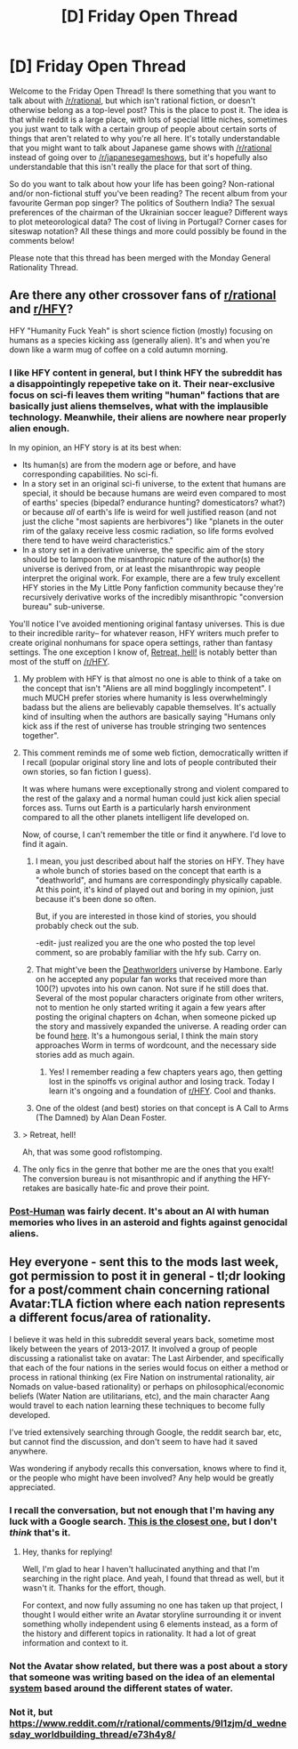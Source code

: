 #+TITLE: [D] Friday Open Thread

* [D] Friday Open Thread
:PROPERTIES:
:Author: AutoModerator
:Score: 17
:DateUnix: 1573225547.0
:DateShort: 2019-Nov-08
:END:
Welcome to the Friday Open Thread! Is there something that you want to talk about with [[/r/rational]], but which isn't rational fiction, or doesn't otherwise belong as a top-level post? This is the place to post it. The idea is that while reddit is a large place, with lots of special little niches, sometimes you just want to talk with a certain group of people about certain sorts of things that aren't related to why you're all here. It's totally understandable that you might want to talk about Japanese game shows with [[/r/rational]] instead of going over to [[/r/japanesegameshows]], but it's hopefully also understandable that this isn't really the place for that sort of thing.

So do you want to talk about how your life has been going? Non-rational and/or non-fictional stuff you've been reading? The recent album from your favourite German pop singer? The politics of Southern India? The sexual preferences of the chairman of the Ukrainian soccer league? Different ways to plot meteorological data? The cost of living in Portugal? Corner cases for siteswap notation? All these things and more could possibly be found in the comments below!

Please note that this thread has been merged with the Monday General Rationality Thread.


** Are there any other crossover fans of [[/r/rational][r/rational]] and [[/r/HFY][r/HFY]]?

HFY "Humanity Fuck Yeah" is short science fiction (mostly) focusing on humans as a species kicking ass (generally alien). It's and when you're down like a warm mug of coffee on a cold autumn morning.
:PROPERTIES:
:Author: westward101
:Score: 13
:DateUnix: 1573227822.0
:DateShort: 2019-Nov-08
:END:

*** I like HFY content in general, but I think HFY the subreddit has a disappointingly repepetive take on it. Their near-exclusive focus on sci-fi leaves them writing "human" factions that are basically just aliens themselves, what with the implausible technology. Meanwhile, their aliens are nowhere near properly alien enough.

In my opinion, an HFY story is at its best when:

- Its human(s) are from the modern age or before, and have corresponding capabilities. No sci-fi.\\
- In a story set in an original sci-fi universe, to the extent that humans are special, it should be because humans are weird even compared to most of earths' species (bipedal? endurance hunting? domesticators? what?) or because /all/ of earth's life is weird for well justified reason (and not just the cliche "most sapients are herbivores") like "planets in the outer rim of the galaxy receive less cosmic radiation, so life forms evolved there tend to have weird characteristics."\\
- In a story set in a derivative universe, the specific aim of the story should be to lampoon the misanthropic nature of the author(s) the universe is derived from, or at least the misanthropic way people interpret the original work. For example, there are a few truly excellent HFY stories in the My Little Pony fanfiction community because they're recursively derivative works of the incredibly misanthropic "conversion bureau" sub-universe.

You'll notice I've avoided mentioning original fantasy universes. This is due to their incredible rarity-- for whatever reason, HFY writers much prefer to create original nonhumans for space opera settings, rather than fantasy settings. The one exception I know of, [[https://www.reddit.com/r/HFY/comments/bfrj07/retreat_hell/][Retreat, hell!]] is notably better than most of the stuff on [[/r/HFY]].
:PROPERTIES:
:Author: GaBeRockKing
:Score: 13
:DateUnix: 1573240138.0
:DateShort: 2019-Nov-08
:END:

**** My problem with HFY is that almost no one is able to think of a take on the concept that isn't "Aliens are all mind bogglingly incompetent". I much MUCH prefer stories where humanity is less overwhelmingly badass but the aliens are believably capable themselves. It's actually kind of insulting when the authors are basically saying "Humans only kick ass if the rest of universe has trouble stringing two sentences together".
:PROPERTIES:
:Author: DangerouslyUnstable
:Score: 13
:DateUnix: 1573245399.0
:DateShort: 2019-Nov-09
:END:


**** This comment reminds me of some web fiction, democratically written if I recall (popular original story line and lots of people contributed their own stories, so fan fiction I guess).

It was where humans were exceptionally strong and violent compared to the rest of the galaxy and a normal human could just kick alien special forces ass. Turns out Earth is a particularly harsh environment compared to all the other planets intelligent life developed on.

Now, of course, I can't remember the title or find it anywhere. I'd love to find it again.
:PROPERTIES:
:Author: westward101
:Score: 3
:DateUnix: 1573244670.0
:DateShort: 2019-Nov-08
:END:

***** I mean, you just described about half the stories on HFY. They have a whole bunch of stories based on the concept that earth is a "deathworld", and humans are correspondingly physically capable. At this point, it's kind of played out and boring in my opinion, just because it's been done so often.

But, if you are interested in those kind of stories, you should probably check out the sub.

-edit- just realized you are the one who posted the top level comment, so are probably familiar with the hfy sub. Carry on.
:PROPERTIES:
:Author: DangerouslyUnstable
:Score: 3
:DateUnix: 1573245592.0
:DateShort: 2019-Nov-09
:END:


***** That might've been the [[https://deathworlders.com/][Deathworlders]] universe by Hambone. Early on he accepted any popular fan works that received more than 100(?) upvotes into his own canon. Not sure if he still does that. Several of the most popular characters originate from other writers, not to mention he only started writing it again a few years after posting the original chapters on 4chan, when someone picked up the story and massively expanded the universe. A reading order can be found [[https://www.reddit.com/r/HFY/wiki/ref/universes/jenkinsverse/essential_reading_order][here]]. It's a humongous serial, I think the main story approaches Worm in terms of wordcount, and the necessary side stories add as much again.
:PROPERTIES:
:Score: 3
:DateUnix: 1573305369.0
:DateShort: 2019-Nov-09
:END:

****** Yes! I remember reading a few chapters years ago, then getting lost in the spinoffs vs original author and losing track. Today I learn it's ongoing and a foundation of [[/r/HFY][r/HFY]]. Cool and thanks.
:PROPERTIES:
:Author: westward101
:Score: 2
:DateUnix: 1573312704.0
:DateShort: 2019-Nov-09
:END:


***** One of the oldest (and best) stories on that concept is A Call to Arms (The Damned) by Alan Dean Foster.
:PROPERTIES:
:Author: KilotonDefenestrator
:Score: 1
:DateUnix: 1573332356.0
:DateShort: 2019-Nov-10
:END:


**** > Retreat, hell!

Ah, that was some good roflstomping.
:PROPERTIES:
:Author: narfanator
:Score: 2
:DateUnix: 1573264418.0
:DateShort: 2019-Nov-09
:END:


**** The only fics in the genre that bother me are the ones that you exalt! The conversion bureau is not misanthropic and if anything the HFY-retakes are basically hate-fic and prove their point.
:PROPERTIES:
:Author: aponty
:Score: 1
:DateUnix: 1573421280.0
:DateShort: 2019-Nov-11
:END:


*** [[https://www.royalroad.com/fiction/22848/post-human/][Post-Human]] was fairly decent. It's about an AI with human memories who lives in an asteroid and fights against genocidal aliens.
:PROPERTIES:
:Author: lsparrish
:Score: 4
:DateUnix: 1573266640.0
:DateShort: 2019-Nov-09
:END:


** Hey everyone - sent this to the mods last week, got permission to post it in general - tl;dr looking for a post/comment chain concerning rational Avatar:TLA fiction where each nation represents a different focus/area of rationality.

I believe it was held in this subreddit several years back, sometime most likely between the years of 2013-2017. It involved a group of people discussing a rationalist take on avatar: The Last Airbender, and specifically that each of the four nations in the series would focus on either a method or process in rational thinking (ex Fire Nation on instrumental rationality, air Nomads on value-based rationality) or perhaps on philosophical/economic beliefs (Water Nation are utilitarians, etc), and the main character Aang would travel to each nation learning these techniques to become fully developed.

I've tried extensively searching through Google, the reddit search bar, etc, but cannot find the discussion, and don't seem to have had it saved anywhere.

Was wondering if anybody recalls this conversation, knows where to find it, or the people who might have been involved? Any help would be greatly appreciated.
:PROPERTIES:
:Author: HaydenMaines
:Score: 6
:DateUnix: 1573252388.0
:DateShort: 2019-Nov-09
:END:

*** I recall the conversation, but not enough that I'm having any luck with a Google search. [[https://www.reddit.com/r/rational/comments/23c5d2/bst_im_working_on_an_avatar_the_last_airbender/][This is the closest one,]] but I don't /think/ that's it.
:PROPERTIES:
:Author: alexanderwales
:Score: 7
:DateUnix: 1573257895.0
:DateShort: 2019-Nov-09
:END:

**** Hey, thanks for replying!

Well, I'm glad to hear I haven't hallucinated anything and that I'm searching in the right place. And yeah, I found that thread as well, but it wasn't it. Thanks for the effort, though.

For context, and now fully assuming no one has taken up that project, I thought I would either write an Avatar storyline surrounding it or invent something wholly independent using 6 elements instead, as a form of the history and different topics in rationality. It had a lot of great information and context to it.
:PROPERTIES:
:Author: HaydenMaines
:Score: 4
:DateUnix: 1573258987.0
:DateShort: 2019-Nov-09
:END:


*** Not the Avatar show related, but there was a post about a story that someone was writing based on the idea of an elemental [[https://www.reddit.com/r/rational/comments/2taa2k/anybody_want_to_try_to_help_break_andor_analyse/][system]] based around the different states of water.
:PROPERTIES:
:Author: xamueljones
:Score: 1
:DateUnix: 1573442886.0
:DateShort: 2019-Nov-11
:END:


*** Not it, but [[https://www.reddit.com/r/rational/comments/9l1zjm/d_wednesday_worldbuilding_thread/e73h4y8/]]
:PROPERTIES:
:Author: Veedrac
:Score: 1
:DateUnix: 1573449189.0
:DateShort: 2019-Nov-11
:END:
